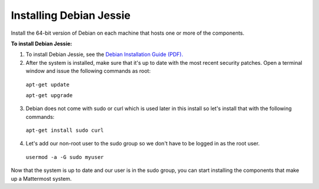 .. _install-debian-88-server:

Installing Debian Jessie
========================

Install the 64-bit version of Debian on each machine that hosts one or more of the components.

**To install Debian Jessie:**

1. To install Debian Jessie, see the `Debian Installation Guide (PDF). <https://www.debian.org/releases/stable/amd64/install.pdf>`_

2. After the system is installed, make sure that it's up to date with the most recent security patches. Open a terminal window and issue the following commands as root:

  ``apt-get update``

  ``apt-get upgrade``

3. Debian does not come with sudo or curl which is used later in this install so let's install that with the following commands:

  ``apt-get install sudo curl``

4. Let's add our non-root user to the sudo group so we don't have to be logged in as the root user.

  ``usermod -a -G sudo myuser``

Now that the system is up to date and our user is in the sudo group, you can start installing the components that make up a Mattermost system.
